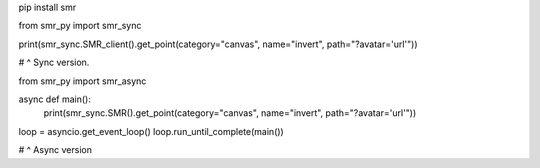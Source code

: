.. code:: sh

pip install smr

.. code:: py
from smr_py import smr_sync


print(smr_sync.SMR_client().get_point(category="canvas", name="invert", path="?avatar='url'"))

# ^ Sync version.

from smr_py import smr_async


async def main():
  print(smr_sync.SMR().get_point(category="canvas", name="invert", path="?avatar='url'"))
  
loop = asyncio.get_event_loop()
loop.run_until_complete(main())

# ^ Async version
